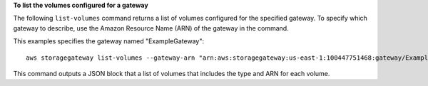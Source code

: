 **To list the volumes configured for a gateway**

The following ``list-volumes`` command returns a list of volumes configured for the specified gateway.
To specify which gateway to describe, use the Amazon Resource Name (ARN) of the gateway in the command.

This examples specifies the gateway named "ExampleGateway"::

    aws storagegateway list-volumes --gateway-arn "arn:aws:storagegateway:us-east-1:100447751468:gateway/ExampleGateway"

This command outputs a JSON block that a list of volumes that includes the type and ARN for each volume.
